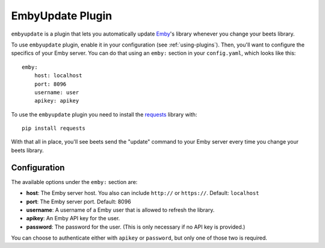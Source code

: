 EmbyUpdate Plugin
=================

``embyupdate`` is a plugin that lets you automatically update `Emby`_'s library whenever you change your beets library.

To use ``embyupdate`` plugin, enable it in your configuration (see :ref:`using-plugins`). Then, you'll want to configure the specifics of your Emby server. You can do that using an ``emby:`` section in your ``config.yaml``, which looks like this::

    emby:
        host: localhost
        port: 8096
        username: user
        apikey: apikey

To use the ``embyupdate`` plugin you need to install the `requests`_ library with::

    pip install requests

With that all in place, you'll see beets send the "update" command to your Emby server every time you change your beets library.

.. _Emby: http://emby.media/
.. _requests: http://docs.python-requests.org/en/latest/

Configuration
-------------

The available options under the ``emby:`` section are:

- **host**: The Emby server host. You also can include ``http://`` or ``https://``.
  Default: ``localhost``
- **port**: The Emby server port.
  Default: 8096
- **username**: A username of a Emby user that is allowed to refresh the library.
- **apikey**: An Emby API key for the user.
- **password**: The password for the user. (This is only necessary if no API
  key is provided.)

You can choose to authenticate either with ``apikey`` or ``password``, but only
one of those two is required.
